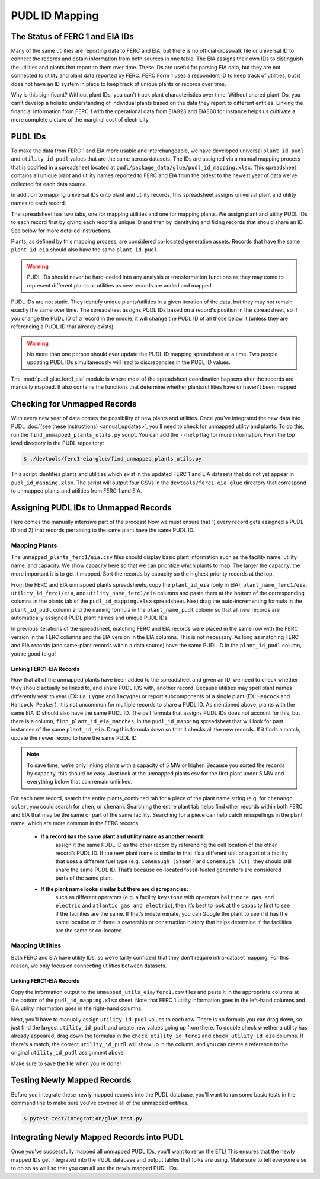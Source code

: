 ===============================================================================
PUDL ID Mapping
===============================================================================

The Status of FERC 1 and EIA IDs
--------------------------------

Many of the same utilities are reporting data to FERC and EIA, but there is no official
crosswalk file or universal ID to connect the records and obtain information from both
sources in one table. The EIA assigns their own IDs to distinguish the utilities and
plants that report to them over time. These IDs are useful for parsing EIA data, but
they are not connected to utility and plant data reported by FERC. FERC Form 1 uses a
respondent ID to keep track of utilities, but it does not have an ID system in place to
keep track of unique plants or records over time.

Why is this significant? Without plant IDs, you can't track plant characteristics over
time. Without shared plant IDs, you can't develop a holistic understanding of individual
plants based on the data they report to different entities. Linking the financial
information from FERC 1 with the operational data from EIA923 and EIA860 for instance
helps us cultivate a more complete picture of the marginal cost of electricity.

PUDL IDs
--------

To make the data from FERC 1 and EIA more usable and interchangeable, we have developed
universal ``plant_id_pudl`` and ``utility_id_pudl`` values that are the same across
datasets. The IDs are assigned via a manual mapping process that is codified in a
spreadsheet located at ``pudl/package_data/glue/pudl_id_mapping.xlsx``. This spreadsheet
contains all unique plant and utility names reported to FERC and EIA from the oldest to
the newest year of data we've collected for each data source.

In addition to mapping universal IDs onto plant and utility records, this spreadsheet
assigns universal plant and utility names to each record.

The spreadsheet has two tabs, one for mapping utilities and one for mapping plants. We
assign plant and utility PUDL IDs to each record first by giving each record a unique ID
and then by identifying and fixing records that should share an ID. See below for more
detailed instructions.

Plants, as defined by this mapping process, are considered co-located generation assets.
Records that have the same ``plant_id_eia`` should also have the same ``plant_id_pudl``.

.. warning::
    PUDL IDs should never be hard-coded into any analysis or transformation functions as
    they may come to represent different plants or utilities as new records are added
    and mapped.

PUDL IDs are not static. They identify unique plants/utilities in a given iteration of
the data, but they may not remain exactly the same over time. The spreadsheet assigns
PUDL IDs based on a record's position in the spreadsheet, so if you change the PUDL ID
of a record in the middle, it will change the PUDL ID of all those below it (unless they
are referencing a PUDL ID that already exists)

.. warning::
    No more than one person should ever update the PUDL ID mapping spreadsheet at a
    time. Two people updating PUDL IDs simultaneously will lead to discrepancies in the
    PUDL ID values.

The :mod:`pudl.glue.ferc1_eia` module is where most of the spreadsheet coordination
happens after the records are manually mapped. It also contains the functions that
determine whether plants/utilities have or haven't been mapped.


Checking for Unmapped Records
-----------------------------

With every new year of data comes the possibility of new plants and utilities. Once
you’ve integrated the new data into PUDL :doc:`(see these instructions)
<annual_updates>`, you’ll need to check for unmapped utility and plants. To do this,
run the ``find_unmapped_plants_utils.py`` script. You can add the ``--help`` flag for
more information. From the top level directory in the PUDL repository:

.. code-block:: console

    $ ./devtools/ferc1-eia-glue/find_unmapped_plants_utils.py

This script identifies plants and utilities which exist in the updated FERC 1 and EIA
datasets that do not yet appear in ``pudl_id_mapping.xlsx``. The script will output four
CSVs in the ``devtools/ferc1-eia-glue`` directory that correspond to unmapped plants and
utilities from FERC 1 and EIA.


Assigning PUDL IDs to Unmapped Records
--------------------------------------

Here comes the manually intensive part of the process! Now we must ensure that 1) every
record gets assigned a PUDL ID and 2) that records pertaining to the same plant have the
same PUDL ID.

Mapping Plants
^^^^^^^^^^^^^^

The ``unmapped_plants_ferc1/eia.csv`` files should display basic plant information such
as the facility name, utility name, and capacity. We show capacity here so that we can
prioritize which plants to map. The larger the capacity, the more important it is to get
it mapped. Sort the records by capacity so the highest priority records at the top.

From the FERC and EIA unmapped plants spreadsheets, copy the ``plant_id_eia`` (only in
EIA), ``plant_name_ferc1/eia``, ``utility_id_ferc1/eia``, and ``utility_name_ferc1/eia``
columns and paste them at the bottom of the corresponding columns in the plants tab of
the ``pudl_id_mapping.xlsx`` spreadsheet. Next drag the auto-incrementing formula in the
``plant_id_pudl`` column and the naming formula in the ``plant_name_pudl`` column so
that all new records are automatically assigned PUDL plant names and unique PUDL IDs.

In previous iterations of the spreadsheet, matching FERC and EIA records were placed in
the same row with the FERC version in the FERC columns and the EIA version in the EIA
columns. This is not necessary. As long as matching FERC and EIA records (and same-plant
records within a data source) have the same PUDL ID in the ``plant_id_pudl`` column,
you’re good to go!

Linking FERC1-EIA Records
#########################

Now that all of the unmapped plants have been added to the spreadsheet and given an ID,
we need to check whether they should actually be linked to, and share PUDL IDS with,
another record. Because utilities may spell plant names differently year to year (EX:
``La Cygne`` and ``lacygne``) or report subcomponents of a single plant (EX: ``Hancock``
and ``Hancock Peaker``), it is not uncommon for multiple records to share a PUDL ID. As
mentioned above, plants with the same EIA ID should also have the same PUDL ID. The cell
formula that assigns PUDL IDs does not account for this, but there is a column,
``find_plant_id_eia_matches``, in the ``pudl_id_mapping`` spreadsheet that will look for
past instances of the same ``plant_id_eia``. Drag this formula down so that it checks
all the new records. If it finds a match, update the newer record to have the same PUDL
ID.

.. note::
    To save time, we’re only linking plants with a capacity of 5 MW or higher. Because
    you sorted the records by capacity, this should be easy. Just look at the unmapped
    plants csv for the first plant under 5 MW and everything below that can remain
    unlinked.

For each new record, search the entire plants_combined tab for a piece of the
plant name string (e.g. for ``chenango solar``, you could search for ``chen``,
or ``chenan``). Searching the entire plant tab helps find other records within
both FERC and EIA that may be the same or part of the same facility. Searching
for a piece can help catch misspellings in the plant name, which are more common
in the FERC records.

    * **If a record has the same plant and utility name as another record:**
         assign it the same PUDL ID as the other record by referencing the cell location
         of the other record’s PUDL ID. If the new plant name is similar in that it’s a
         different unit or a part of a facility that uses a different fuel type (e.g.
         ``Conemaugh (Steam)`` and ``Conemaugh (CT)``, they should still share the same
         PUDL ID. That’s because co-located fossil-fueled generators are considered
         parts of the same plant.

    * **If the plant name looks similar but there are discrepancies:**
        such as different operators (e.g. a facility ``keystone`` with operators
        ``baltimore gas and electric`` and ``atlantic gas and electric``), then it’s
        best to look at the capacity first to see if the facilities are the same. If
        that’s indeterminate, you can Google the plant to see if it has the same
        location or if there is ownership or construction history that helps determine
        if the facilities are the same or co-located.

Mapping Utilities
^^^^^^^^^^^^^^^^^

Both FERC and EIA have utility IDs, so we’re fairly confident that they don’t require
intra-dataset mapping. For this reason, we only focus on connecting utilities between
datasets.

Linking FERC1-EIA Records
#########################

Copy the information output to the ``unmapped_utils_eia/ferc1.csv`` files and paste it
in the appropriate columns at the bottom of the ``pudl_id_mapping.xlsx``  sheet. Note
that FERC 1 utility information goes in the left-hand columns and EIA utility
information goes in the right-hand columns.

Next, you'll have to manually assign ``utility_id_pudl`` values to each row. There is no
formula you can drag down, so just find the largest ``utility_id_pudl`` and create new
values going up from there. To double check whether a utility has already appeared,
drag down the formulas in the ``check_utility_id_ferc1`` and ``check_utility_id_eia``
columns. If there's a match, the correct ``utility_id_pudl`` will show up in the column,
and you can create a reference to the original ``utility_id_pudl`` assignment above.

Make sure to save the file when you're done!


Testing Newly Mapped Records
----------------------------

Before you integrate these newly mapped records into the PUDL database, you'll want to
run some basic tests in the command line to make sure you've covered all of the unmapped
entities.

.. code-block:: console

    $ pytest test/integration/glue_test.py

Integrating Newly Mapped Records into PUDL
------------------------------------------

Once you’ve successfully mapped all unmapped PUDL IDs, you’ll want to rerun the ETL!
This ensures that the newly mapped IDs get integrated into the PUDL database and output
tables that folks are using. Make sure to tell everyone else to do so as well so that
you can all use the newly mapped PUDL IDs.
